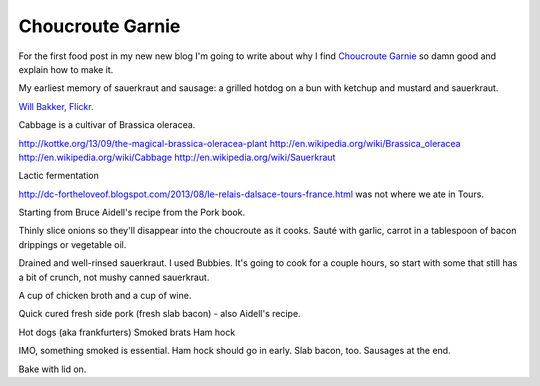 Choucroute Garnie
=================

For the first food post in my new new blog I'm going to write about why I find
`Choucroute Garnie <http://en.wikipedia.org/wiki/Choucroute_garnie>`__ so damn
good and explain how to make it.

My earliest memory of sauerkraut and sausage: a grilled hotdog on a bun
with ketchup and mustard and sauerkraut.

.. image:: http://farm3.staticflickr.com/2646/3803987491_0fce8bb17f_z_d.jpg
   :width: 640
   :height: 444
   :target: http://www.flickr.com/photos/willbakker/3803987491/

`Will Bakker, Flickr <http://www.flickr.com/photos/13784983@N00/3803987491>`__.

Cabbage is a cultivar of Brassica oleracea.

http://kottke.org/13/09/the-magical-brassica-oleracea-plant
http://en.wikipedia.org/wiki/Brassica_oleracea
http://en.wikipedia.org/wiki/Cabbage
http://en.wikipedia.org/wiki/Sauerkraut

Lactic fermentation

http://dc-fortheloveof.blogspot.com/2013/08/le-relais-dalsace-tours-france.html
was not where we ate in Tours.

Starting from Bruce Aidell's recipe from the Pork book.

Thinly slice onions so they'll disappear into the choucroute as it cooks.
Sauté with garlic, carrot in a tablespoon of bacon drippings or vegetable oil.

Drained and well-rinsed sauerkraut. I used Bubbies. It's going to cook for
a couple hours, so start with some that still has a bit of crunch, not mushy
canned sauerkraut.

A cup of chicken broth and a cup of wine.

Quick cured fresh side pork (fresh slab bacon) - also Aidell's recipe.

Hot dogs (aka frankfurters)
Smoked brats
Ham hock

IMO, something smoked is essential. Ham hock should go in early. Slab
bacon, too. Sausages at the end.

Bake with lid on.

.. author:: default
.. categories:: Food
.. tags:: cabbage, pork, sausage, ham, alsace
.. comments::
